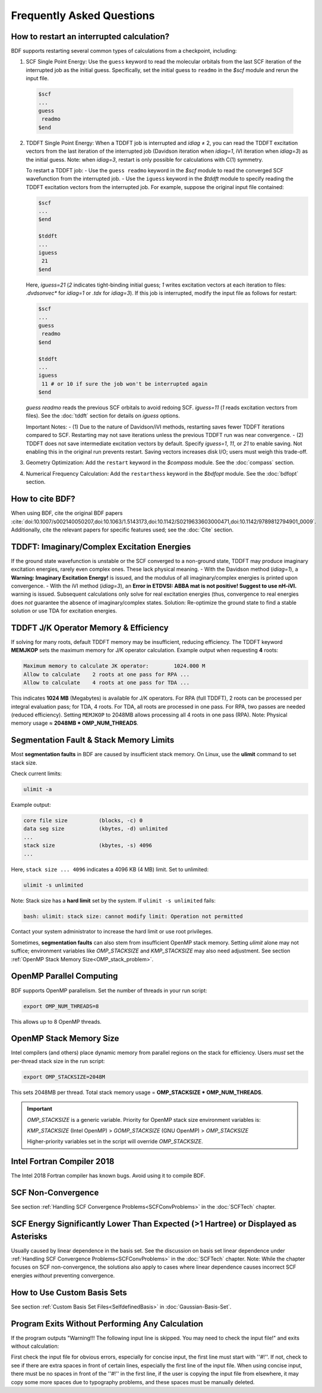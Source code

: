 Frequently Asked Questions
************************************

**How to restart an interrupted calculation?**
=================================

BDF supports restarting several common types of calculations from a checkpoint, including:
  
1. SCF Single Point Energy: Use the ``guess`` keyword to read the molecular orbitals from the last SCF iteration of the interrupted job as the initial guess. Specifically, set the initial guess to ``readmo`` in the `$scf` module and rerun the input file.

  .. code-block:: bdf

    $scf
    ...
    guess
     readmo
    $end


.. _tddftrestart:

2. TDDFT Single Point Energy: When a TDDFT job is interrupted and `idiag` ≠ 2, you can read the TDDFT excitation vectors from the last iteration of the interrupted job (Davidson iteration when `idiag=1`, iVI iteration when `idiag=3`) as the initial guess. Note: when `idiag=3`, restart is only possible for calculations with C(1) symmetry.

   To restart a TDDFT job:
   - Use the ``guess readmo`` keyword in the `$scf` module to read the converged SCF wavefunction from the interrupted job.
   - Use the ``iguess`` keyword in the `$tddft` module to specify reading the TDDFT excitation vectors from the interrupted job. For example, suppose the original input file contained:

   .. code-block:: bdf
   
     $scf
     ...
     $end
     
     $tddft
     ...
     iguess
      21
     $end

   Here, `iguess=21` (`2` indicates tight-binding initial guess; `1` writes excitation vectors at each iteration to files: `.dvdsonvec*` for `idiag=1` or `.tdx` for `idiag=3`). If this job is interrupted, modify the input file as follows for restart:

   .. code-block:: bdf
   
     $scf
     ...
     guess
      readmo
     $end
     
     $tddft
     ...
     iguess
      11 # or 10 if sure the job won't be interrupted again
     $end

   `guess readmo` reads the previous SCF orbitals to avoid redoing SCF. `iguess=11` (`1` reads excitation vectors from files). See the :doc:`tddft` section for details on `iguess` options.

   Important Notes:
   - (1) Due to the nature of Davidson/iVI methods, restarting saves fewer TDDFT iterations compared to SCF. Restarting may not save iterations unless the previous TDDFT run was near convergence.
   - (2) TDDFT does not save intermediate excitation vectors by default. Specify `iguess=1`, `11`, or `21` to enable saving. Not enabling this in the original run prevents restart. Saving vectors increases disk I/O; users must weigh this trade-off.

3. Geometry Optimization: Add the ``restart`` keyword in the `$compass` module. See the :doc:`compass` section.
4. Numerical Frequency Calculation: Add the ``restarthess`` keyword in the `$bdfopt` module. See the :doc:`bdfopt` section.

**How to cite BDF?**
=================================

When using BDF, cite the original BDF papers :cite:`doi:10.1007/s002140050207,doi:10.1063/1.5143173,doi:10.1142/S0219633603000471,doi:10.1142/9789812794901_0009`. Additionally, cite the relevant papers for specific features used; see the :doc:`Cite` section.

**TDDFT: Imaginary/Complex Excitation Energies**
=================================================================

If the ground state wavefunction is unstable or the SCF converged to a non-ground state, TDDFT may produce imaginary excitation energies, rarely even complex ones. These lack physical meaning. 
- With the Davidson method (`idiag=1`), a **Warning: Imaginary Excitation Energy!** is issued, and the modulus of all imaginary/complex energies is printed upon convergence.
- With the iVI method (`idiag=3`), an **Error in ETDVSI: ABBA mat is not positive! Suggest to use nH-iVI.** warning is issued. Subsequent calculations only solve for real excitation energies (thus, convergence to real energies does *not* guarantee the absence of imaginary/complex states. 
Solution: Re-optimize the ground state to find a stable solution or use TDA for excitation energies.

**TDDFT J/K Operator Memory & Efficiency**
=================================================================

If solving for many roots, default TDDFT memory may be insufficient, reducing efficiency. The TDDFT keyword **MEMJKOP** sets the maximum memory for J/K operator calculation. Example output when requesting **4** roots:

.. code-block:: bdf

     Maximum memory to calculate JK operator:        1024.000 M
     Allow to calculate    2 roots at one pass for RPA ...
     Allow to calculate    4 roots at one pass for TDA ...

This indicates **1024 MB** (Megabytes) is available for J/K operators. For RPA (full TDDFT), 2 roots can be processed per integral evaluation pass; for TDA, 4 roots. For TDA, all roots are processed in one pass. For RPA, two passes are needed (reduced efficiency). Setting ``MEMJKOP`` to 2048MB allows processing all 4 roots in one pass (RPA). Note: Physical memory usage ≈ **2048MB * OMP_NUM_THREADS**.

**Segmentation Fault & Stack Memory Limits**
=================================================================

Most **segmentation faults** in BDF are caused by insufficient stack memory. On Linux, use the **ulimit** command to set stack size.

Check current limits:

.. code-block:: bash 

  ulimit -a

Example output:

.. code-block:: bash

    core file size          (blocks, -c) 0
    data seg size           (kbytes, -d) unlimited
    ... 
    stack size              (kbytes, -s) 4096 
    ...

Here, ``stack size ... 4096`` indicates a 4096 KB (4 MB) limit. Set to unlimited:

.. code-block:: bash

    ulimit -s unlimited

Note: Stack size has a **hard limit** set by the system. If ``ulimit -s unlimited`` fails:

.. code-block:: bash

    bash: ulimit: stack size: cannot modify limit: Operation not permitted

Contact your system administrator to increase the hard limit or use root privileges.

Sometimes, **segmentation faults** can also stem from insufficient OpenMP stack memory. Setting `ulimit` alone may not suffice; environment variables like `OMP_STACKSIZE` and `KMP_STACKSIZE` may also need adjustment. See section :ref:`OpenMP Stack Memory Size<OMP_stack_problem>`.

**OpenMP Parallel Computing**
=================================================================

BDF supports OpenMP parallelism. Set the number of threads in your run script:

.. code-block:: bash

    export OMP_NUM_THREADS=8

This allows up to 8 OpenMP threads.

.. _OMP_stack_problem::
**OpenMP Stack Memory Size**
=================================================================

Intel compilers (and others) place dynamic memory from parallel regions on the stack for efficiency. Users *must* set the per-thread stack size in the run script:

.. code-block:: bash

    export OMP_STACKSIZE=2048M

This sets 2048MB per thread. Total stack memory usage = **OMP_STACKSIZE * OMP_NUM_THREADS**.

.. important::
  `OMP_STACKSIZE` is a generic variable. Priority for OpenMP stack size environment variables is:
  
  `KMP_STACKSIZE` (Intel OpenMP) > `GOMP_STACKSIZE` (GNU OpenMP) > `OMP_STACKSIZE`
  
  Higher-priority variables set in the script will override `OMP_STACKSIZE`.

**Intel Fortran Compiler 2018**
=================================================================

The Intel 2018 Fortran compiler has known bugs. Avoid using it to compile BDF.

**SCF Non-Convergence**
=================================================================

See section :ref:`Handling SCF Convergence Problems<SCFConvProblems>` in the :doc:`SCFTech` chapter.

**SCF Energy Significantly Lower Than Expected (>1 Hartree) or Displayed as Asterisks**
=============================================================================

Usually caused by linear dependence in the basis set. See the discussion on basis set linear dependence under :ref:`Handling SCF Convergence Problems<SCFConvProblems>` in the :doc:`SCFTech` chapter. Note: While the chapter focuses on SCF non-convergence, the solutions also apply to cases where linear dependence causes incorrect SCF energies *without* preventing convergence.

**How to Use Custom Basis Sets**
=================================================================

See section :ref:`Custom Basis Set Files<SelfdefinedBasis>` in :doc:`Gaussian-Basis-Set`.

**Program Exits Without Performing Any Calculation**
==================================================================

If the program outputs "Warning!!! The following input line is skipped. You may need to check the input file!" and exits without calculation:

First check the input file for obvious errors, especially for concise input, the first line must start with ''#!''. If not, check to see if there are extra spaces in front of certain lines, especially the first line of the input file. When using concise input, there must be no spaces in front of the ''#!'' in the first line, if the user is copying the input file from elsewhere, it may copy some more spaces due to typography problems, and these spaces must be manually deleted.
